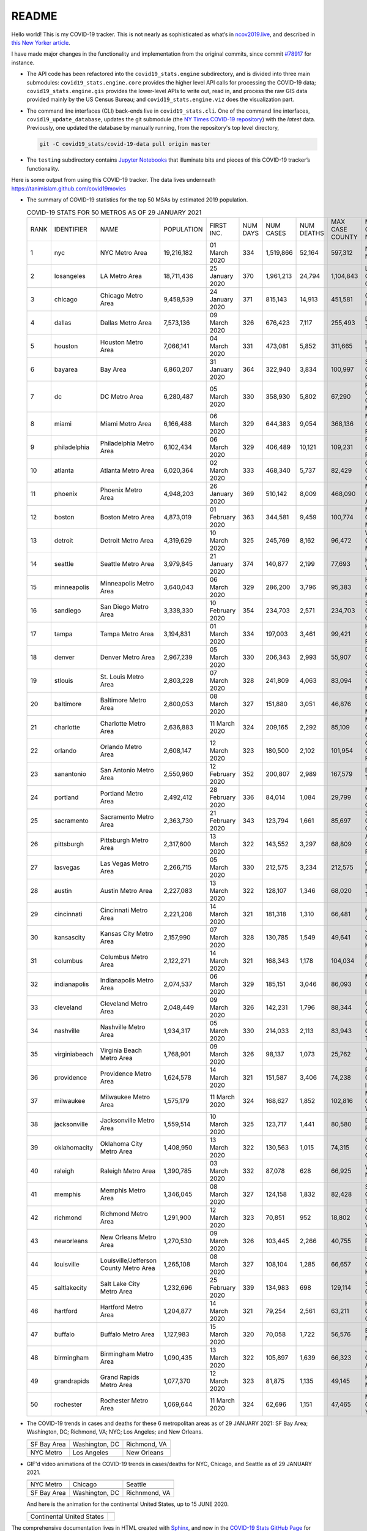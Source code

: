 README
======

Hello world! This is my COVID-19 tracker. This is not nearly as sophisticated as what’s in `ncov2019.live`_, and described in `this New Yorker article`_.

I have made major changes in the functionality and implementation from the original commits, since commit `#78917`_ for instance.

* The API code has been refactored into the ``covid19_stats.engine`` subdirectory, and is divided into three main submodules: ``covid19_stats.engine.core`` provides the higher level API calls for processing the COVID-19 data; ``covid19_stats.engine.gis`` provides the lower-level APIs to write out, read in, and process the raw GIS data provided mainly by the US Census Bureau; and ``covid19_stats.engine.viz`` does the visualization part.

* The command line interfaces (CLI) back-ends live in ``covid19_stats.cli``. One of the command line interfaces, ``covid19_update_database``, updates the git submodule (the `NY Times COVID-19 repository`_) with the *latest* data. Previously, one updated the database by manually running, from the repository's top level directory,

  .. code-block:: console

     git -C covid19_stats/covid-19-data pull origin master
  
* The ``testing`` subdirectory contains `Jupyter Notebooks`_ that illuminate bits and pieces of this COVID-19 tracker’s functionality.

Here is some output from using this COVID-19 tracker. The data lives underneath `https://tanimislam.github.com/covid19movies <https://tanimislam.github.com/covid19movies>`_

* The summary of COVID-19 statistics for the top 50 MSAs by estimated 2019 population.
  
  .. list-table:: COVID-19 STATS FOR 50 METROS AS OF 29 JANUARY 2021
     :widths: auto

     * - RANK
       - IDENTIFIER
       - NAME
       - POPULATION
       - FIRST INC.
       - NUM DAYS
       - NUM CASES
       - NUM DEATHS
       - MAX CASE COUNTY
       - MAX CASE COUNTY NAME
     * - 1
       - nyc
       - NYC Metro Area
       - 19,216,182
       - 01 March 2020
       - 334
       - 1,519,866
       - 52,164
       - 597,312
       - New York City, New York
     * - 2
       - losangeles
       - LA Metro Area
       - 18,711,436
       - 25 January 2020
       - 370
       - 1,961,213
       - 24,794
       - 1,104,843
       - Los Angeles County, California
     * - 3
       - chicago
       - Chicago Metro Area
       - 9,458,539
       - 24 January 2020
       - 371
       - 815,143
       - 14,913
       - 451,581
       - Cook County, Illinois
     * - 4
       - dallas
       - Dallas Metro Area
       - 7,573,136
       - 09 March 2020
       - 326
       - 676,423
       - 7,117
       - 255,493
       - Dallas County, Texas
     * - 5
       - houston
       - Houston Metro Area
       - 7,066,141
       - 04 March 2020
       - 331
       - 473,081
       - 5,852
       - 311,665
       - Harris County, Texas
     * - 6
       - bayarea
       - Bay Area
       - 6,860,207
       - 31 January 2020
       - 364
       - 322,940
       - 3,834
       - 100,997
       - Santa Clara County, California
     * - 7
       - dc
       - DC Metro Area
       - 6,280,487
       - 05 March 2020
       - 330
       - 358,930
       - 5,802
       - 67,290
       - Prince George's County, Maryland
     * - 8
       - miami
       - Miami Metro Area
       - 6,166,488
       - 06 March 2020
       - 329
       - 644,383
       - 9,054
       - 368,136
       - Miami-Dade County, Florida
     * - 9
       - philadelphia
       - Philadelphia Metro Area
       - 6,102,434
       - 06 March 2020
       - 329
       - 406,489
       - 10,121
       - 109,231
       - Philadelphia County, Pennsylvania
     * - 10
       - atlanta
       - Atlanta Metro Area
       - 6,020,364
       - 02 March 2020
       - 333
       - 468,340
       - 5,737
       - 82,429
       - Gwinnett County, Georgia
     * - 11
       - phoenix
       - Phoenix Metro Area
       - 4,948,203
       - 26 January 2020
       - 369
       - 510,142
       - 8,009
       - 468,090
       - Maricopa County, Arizona
     * - 12
       - boston
       - Boston Metro Area
       - 4,873,019
       - 01 February 2020
       - 363
       - 344,581
       - 9,459
       - 100,774
       - Middlesex County, Massachusetts
     * - 13
       - detroit
       - Detroit Metro Area
       - 4,319,629
       - 10 March 2020
       - 325
       - 245,769
       - 8,162
       - 96,472
       - Wayne County, Michigan
     * - 14
       - seattle
       - Seattle Metro Area
       - 3,979,845
       - 21 January 2020
       - 374
       - 140,877
       - 2,199
       - 77,693
       - King County, Washington
     * - 15
       - minneapolis
       - Minneapolis Metro Area
       - 3,640,043
       - 06 March 2020
       - 329
       - 286,200
       - 3,796
       - 95,383
       - Hennepin County, Minnesota
     * - 16
       - sandiego
       - San Diego Metro Area
       - 3,338,330
       - 10 February 2020
       - 354
       - 234,703
       - 2,571
       - 234,703
       - San Diego County, California
     * - 17
       - tampa
       - Tampa Metro Area
       - 3,194,831
       - 01 March 2020
       - 334
       - 197,003
       - 3,461
       - 99,421
       - Hillsborough County, Florida
     * - 18
       - denver
       - Denver Metro Area
       - 2,967,239
       - 05 March 2020
       - 330
       - 206,343
       - 2,993
       - 55,907
       - Denver County, Colorado
     * - 19
       - stlouis
       - St. Louis Metro Area
       - 2,803,228
       - 07 March 2020
       - 328
       - 241,809
       - 4,063
       - 83,094
       - St. Louis County, Missouri
     * - 20
       - baltimore
       - Baltimore Metro Area
       - 2,800,053
       - 08 March 2020
       - 327
       - 151,880
       - 3,051
       - 46,876
       - Baltimore County, Maryland
     * - 21
       - charlotte
       - Charlotte Metro Area
       - 2,636,883
       - 11 March 2020
       - 324
       - 209,165
       - 2,292
       - 85,109
       - Mecklenburg County, North Carolina
     * - 22
       - orlando
       - Orlando Metro Area
       - 2,608,147
       - 12 March 2020
       - 323
       - 180,500
       - 2,102
       - 101,954
       - Orange County, Florida
     * - 23
       - sanantonio
       - San Antonio Metro Area
       - 2,550,960
       - 12 February 2020
       - 352
       - 200,807
       - 2,989
       - 167,579
       - Bexar County, Texas
     * - 24
       - portland
       - Portland Metro Area
       - 2,492,412
       - 28 February 2020
       - 336
       - 84,014
       - 1,084
       - 29,799
       - Multnomah County, Oregon
     * - 25
       - sacramento
       - Sacramento Metro Area
       - 2,363,730
       - 21 February 2020
       - 343
       - 123,794
       - 1,661
       - 85,697
       - Sacramento County, California
     * - 26
       - pittsburgh
       - Pittsburgh Metro Area
       - 2,317,600
       - 13 March 2020
       - 322
       - 143,552
       - 3,297
       - 68,809
       - Allegheny County, Pennsylvania
     * - 27
       - lasvegas
       - Las Vegas Metro Area
       - 2,266,715
       - 05 March 2020
       - 330
       - 212,575
       - 3,234
       - 212,575
       - Clark County, Nevada
     * - 28
       - austin
       - Austin Metro Area
       - 2,227,083
       - 13 March 2020
       - 322
       - 128,107
       - 1,346
       - 68,020
       - Travis County, Texas
     * - 29
       - cincinnati
       - Cincinnati Metro Area
       - 2,221,208
       - 14 March 2020
       - 321
       - 181,318
       - 1,310
       - 66,481
       - Hamilton County, Ohio
     * - 30
       - kansascity
       - Kansas City Metro Area
       - 2,157,990
       - 07 March 2020
       - 328
       - 130,785
       - 1,549
       - 49,641
       - Johnson County, Kansas
     * - 31
       - columbus
       - Columbus Metro Area
       - 2,122,271
       - 14 March 2020
       - 321
       - 168,343
       - 1,178
       - 104,034
       - Franklin County, Ohio
     * - 32
       - indianapolis
       - Indianapolis Metro Area
       - 2,074,537
       - 06 March 2020
       - 329
       - 185,151
       - 3,046
       - 86,093
       - Marion County, Indiana
     * - 33
       - cleveland
       - Cleveland Metro Area
       - 2,048,449
       - 09 March 2020
       - 326
       - 142,231
       - 1,796
       - 88,344
       - Cuyahoga County, Ohio
     * - 34
       - nashville
       - Nashville Metro Area
       - 1,934,317
       - 05 March 2020
       - 330
       - 214,033
       - 2,113
       - 83,943
       - Davidson County, Tennessee
     * - 35
       - virginiabeach
       - Virginia Beach Metro Area
       - 1,768,901
       - 09 March 2020
       - 326
       - 98,137
       - 1,073
       - 25,762
       - Virginia Beach city, Virginia
     * - 36
       - providence
       - Providence Metro Area
       - 1,624,578
       - 14 March 2020
       - 321
       - 151,587
       - 3,406
       - 74,238
       - Providence County, Rhode Island
     * - 37
       - milwaukee
       - Milwaukee Metro Area
       - 1,575,179
       - 11 March 2020
       - 324
       - 168,627
       - 1,852
       - 102,816
       - Milwaukee County, Wisconsin
     * - 38
       - jacksonville
       - Jacksonville Metro Area
       - 1,559,514
       - 10 March 2020
       - 325
       - 123,717
       - 1,441
       - 80,580
       - Duval County, Florida
     * - 39
       - oklahomacity
       - Oklahoma City Metro Area
       - 1,408,950
       - 13 March 2020
       - 322
       - 130,563
       - 1,015
       - 74,315
       - Oklahoma County, Oklahoma
     * - 40
       - raleigh
       - Raleigh Metro Area
       - 1,390,785
       - 03 March 2020
       - 332
       - 87,078
       - 628
       - 66,925
       - Wake County, North Carolina
     * - 41
       - memphis
       - Memphis Metro Area
       - 1,346,045
       - 08 March 2020
       - 327
       - 124,158
       - 1,832
       - 82,428
       - Shelby County, Tennessee
     * - 42
       - richmond
       - Richmond Metro Area
       - 1,291,900
       - 12 March 2020
       - 323
       - 70,851
       - 952
       - 18,802
       - Chesterfield County, Virginia
     * - 43
       - neworleans
       - New Orleans Metro Area
       - 1,270,530
       - 09 March 2020
       - 326
       - 103,445
       - 2,266
       - 40,755
       - Jefferson Parish, Louisiana
     * - 44
       - louisville
       - Louisville/Jefferson County Metro Area
       - 1,265,108
       - 08 March 2020
       - 327
       - 108,104
       - 1,285
       - 66,657
       - Jefferson County, Kentucky
     * - 45
       - saltlakecity
       - Salt Lake City Metro Area
       - 1,232,696
       - 25 February 2020
       - 339
       - 134,983
       - 698
       - 129,114
       - Salt Lake County, Utah
     * - 46
       - hartford
       - Hartford Metro Area
       - 1,204,877
       - 14 March 2020
       - 321
       - 79,254
       - 2,561
       - 63,211
       - Hartford County, Connecticut
     * - 47
       - buffalo
       - Buffalo Metro Area
       - 1,127,983
       - 15 March 2020
       - 320
       - 70,058
       - 1,722
       - 56,576
       - Erie County, New York
     * - 48
       - birmingham
       - Birmingham Metro Area
       - 1,090,435
       - 13 March 2020
       - 322
       - 105,897
       - 1,639
       - 66,323
       - Jefferson County, Alabama
     * - 49
       - grandrapids
       - Grand Rapids Metro Area
       - 1,077,370
       - 12 March 2020
       - 323
       - 81,875
       - 1,135
       - 49,145
       - Kent County, Michigan
     * - 50
       - rochester
       - Rochester Metro Area
       - 1,069,644
       - 11 March 2020
       - 324
       - 62,696
       - 1,151
       - 47,465
       - Monroe County, New York

.. _png_figures:
	 
* The COVID-19 trends in cases and deaths for these 6 metropolitan areas as of 29 JANUARY 2021: SF Bay Area; Washington, DC; Richmond, VA; NYC; Los Angeles; and New Orleans.

  .. list-table::
     :widths: auto

     * - |cds_bayarea|
       - |cds_dc|
       - |cds_richmond|
     * - SF Bay Area
       - Washington, DC
       - Richmond, VA
     * - |cds_nyc|
       - |cds_losangeles|
       - |cds_neworleans|
     * - NYC Metro
       - Los Angeles
       - New Orleans

.. _gif_animations:
  
* GIF'd video animations of the COVID-19 trends in cases/deaths for NYC, Chicago, and Seattle as of 29 JANUARY 2021.	  

  .. list-table::
     :widths: auto

     * - |anim_gif_nyc|
       - |anim_gif_chicago|
       - |anim_gif_seattle|
     * - NYC Metro
       - Chicago
       - Seattle
     * - |anim_gif_bayarea|
       - |anim_gif_dc|
       - |anim_gif_richmond|
     * - SF Bay Area
       - Washington, DC
       - Richnmond, VA

  And here is the animation for the continental United States, up to 15 JUNE 2020.

  ===========================  ==
  |anim_gif_conus|               
  Continental United States
  ===========================  ==    

The comprehensive documentation lives in HTML created with Sphinx_, and now in the `COVID-19 Stats GitHub Page`_ for this project. To generate the documentation,

* Go to the ``docs`` subdirectory.
* In that directory, run ``make html``.
* Load ``docs/build/html/index.html`` into a browser to see the documentation.
  
.. _`NY Times COVID-19 repository`: https://github.com/nytimes/covid-19-data
.. _`ncov2019.live`: https://ncov2019.live
.. _`this New Yorker article`: https://www.newyorker.com/magazine/2020/03/30/the-high-schooler-who-became-a-covid-19-watchdog
.. _`#78917`: https://github.com/tanimislam/covid19_stats/commit/78917dd20c43bd65320cf51958fa481febef4338
.. _`Jupyter Notebooks`: https://jupyter.org
.. _Basemap: https://matplotlib.org/basemap
.. _`Github flavored Markdown`: https://github.github.com/gfm
.. _reStructuredText: https://docutils.sourceforge.io/rst.html
.. _`Pandas DataFrame`: https://pandas.pydata.org/pandas-docs/stable/reference/api/pandas.DataFrame.htm
.. _MP4: https://en.wikipedia.org/wiki/MPEG-4_Part_14
.. _Sphinx: https://www.sphinx-doc.org/en/master
.. _`COVID-19 Stats GitHub Page`: https://tanimislam.github.io/covid19_stats


.. STATIC IMAGES

.. |cds_bayarea| image:: https://tanimislam.github.io/covid19movies/covid19_bayarea_cds_LATEST.png
   :width: 100%
   :align: middle

.. |cds_dc| image:: https://tanimislam.github.io/covid19movies/covid19_dc_cds_LATEST.png
   :width: 100%
   :align: middle

.. |cds_richmond| image:: https://tanimislam.github.io/covid19movies/covid19_richmond_cds_LATEST.png
   :width: 100%
   :align: middle

.. |cds_nyc| image:: https://tanimislam.github.io/covid19movies/covid19_nyc_cds_LATEST.png
   :width: 100%
   :align: middle

.. |cds_losangeles| image:: https://tanimislam.github.io/covid19movies/covid19_losangeles_cds_LATEST.png
   :width: 100%
   :align: middle

.. |cds_neworleans| image:: https://tanimislam.github.io/covid19movies/covid19_neworleans_cds_LATEST.png
   :width: 100%
   :align: middle
	   
.. GIF ANIMATIONS MSA

.. |anim_gif_nyc| image:: https://tanimislam.github.io/covid19movies/covid19_nyc_LATEST.gif
   :width: 100%
   :align: middle

.. |anim_gif_chicago| image:: https://tanimislam.github.io/covid19movies/covid19_chicago_LATEST.gif
   :width: 100%
   :align: middle

.. |anim_gif_seattle| image:: https://tanimislam.github.io/covid19movies/covid19_seattle_LATEST.gif
   :width: 100%
   :align: middle

.. |anim_gif_bayarea| image:: https://tanimislam.github.io/covid19movies/covid19_bayarea_LATEST.gif
   :width: 100%
   :align: middle

.. |anim_gif_dc| image:: https://tanimislam.github.io/covid19movies/covid19_dc_LATEST.gif
   :width: 100%
   :align: middle

.. |anim_gif_richmond| image:: https://tanimislam.github.io/covid19movies/covid19_richmond_LATEST.gif
   :width: 100%
   :align: middle	   

.. GIF ANIMATIONS CONUS

.. |anim_gif_conus| image:: https://tanimislam.github.io/covid19movies/covid19_conus_LATEST.gif
   :width: 100%
   :align: middle
